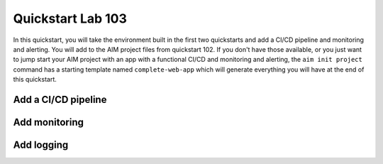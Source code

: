 .. _quickstart103:

Quickstart Lab 103
==================

In this quickstart, you will take the environment built in the first two quickstarts and
add a CI/CD pipeline and monitoring and alerting. You will add to the AIM project files
from quickstart 102. If you don't have those available, or you just want to jump start
your AIM project with an app with a functional CI/CD and monitoring and alerting, the
``aim init project`` command has a starting template named ``complete-web-app`` which
will generate everything you will have at the end of this quickstart.


Add a CI/CD pipeline
--------------------

Add monitoring
--------------

Add logging
-----------
